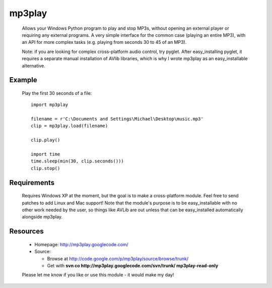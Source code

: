 ------------
mp3play
------------

  Allows your Windows Python program to play and stop MP3s, without opening
  an external player or requiring any external programs.  A very simple
  interface for the common case (playing an entire MP3), with an API for
  more complex tasks (e.g. playing from seconds 30 to 45 of an MP3).

  Note: if you are looking for complex cross-platform audio control, try
  pyglet.  After easy_installing pyglet, it requires a separate manual
  installation of AVlib libraries, which is why I wrote mp3play as an
  easy_installable alternative.

Example
=======

  Play the first 30 seconds of a file::

    import mp3play

    filename = r'C:\Documents and Settings\Michael\Desktop\music.mp3'
    clip = mp3play.load(filename)

    clip.play()

    import time
    time.sleep(min(30, clip.seconds()))
    clip.stop()

Requirements
============

  Requires Windows XP at the moment, but the goal is to make a
  cross-platform module.  Feel free to send patches to add Linux and
  Mac support!  Note that the module's purpose is to be easy_installable
  with no other work needed by the user, so things like AVLib are out unless
  that can be easy_installed automatically alongside mp3play.

Resources
=========

  * Homepage: http://mp3play.googlecode.com/
  * Source:

    - Browse at http://code.google.com/p/mp3play/source/browse/trunk/

    - Get with **svn co http://mp3play.googlecode.com/svn/trunk/
      mp3play-read-only**

  Please let me know if you like or use this module - it would make
  my day!


